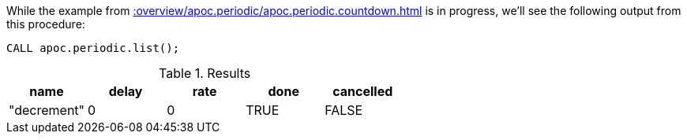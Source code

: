 While the example from xref::overview/apoc.periodic/apoc.periodic.countdown.adoc[] is in progress, we'll see the following output from this procedure:

[source,cypher]
----
CALL apoc.periodic.list();
----

.Results
[opts="header"]
|===
| name        | delay | rate | done | cancelled
| "decrement" | 0     | 0    | TRUE | FALSE
|===
